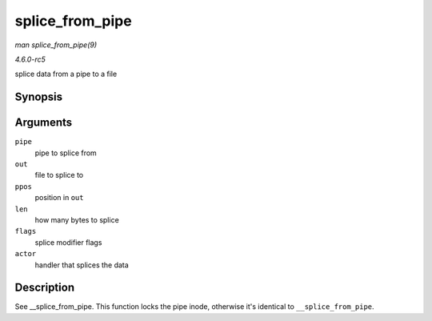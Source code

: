 .. -*- coding: utf-8; mode: rst -*-

.. _API-splice-from-pipe:

================
splice_from_pipe
================

*man splice_from_pipe(9)*

*4.6.0-rc5*

splice data from a pipe to a file


Synopsis
========

.. c:function:: ssize_t splice_from_pipe( struct pipe_inode_info * pipe, struct file * out, loff_t * ppos, size_t len, unsigned int flags, splice_actor * actor )

Arguments
=========

``pipe``
    pipe to splice from

``out``
    file to splice to

``ppos``
    position in ``out``

``len``
    how many bytes to splice

``flags``
    splice modifier flags

``actor``
    handler that splices the data


Description
===========

See __splice_from_pipe. This function locks the pipe inode,
otherwise it's identical to ``__splice_from_pipe``.


.. ------------------------------------------------------------------------------
.. This file was automatically converted from DocBook-XML with the dbxml
.. library (https://github.com/return42/sphkerneldoc). The origin XML comes
.. from the linux kernel, refer to:
..
.. * https://github.com/torvalds/linux/tree/master/Documentation/DocBook
.. ------------------------------------------------------------------------------
